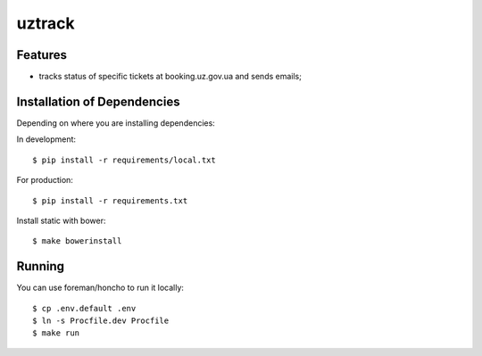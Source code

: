 =======
uztrack
=======


Features
========
- tracks status of specific tickets at booking.uz.gov.ua and sends emails;


Installation of Dependencies
=============================

Depending on where you are installing dependencies:

In development::

    $ pip install -r requirements/local.txt

For production::

    $ pip install -r requirements.txt

Install static with bower::

    $ make bowerinstall

Running
=======

You can use foreman/honcho to run it locally::

    $ cp .env.default .env
    $ ln -s Procfile.dev Procfile
    $ make run
